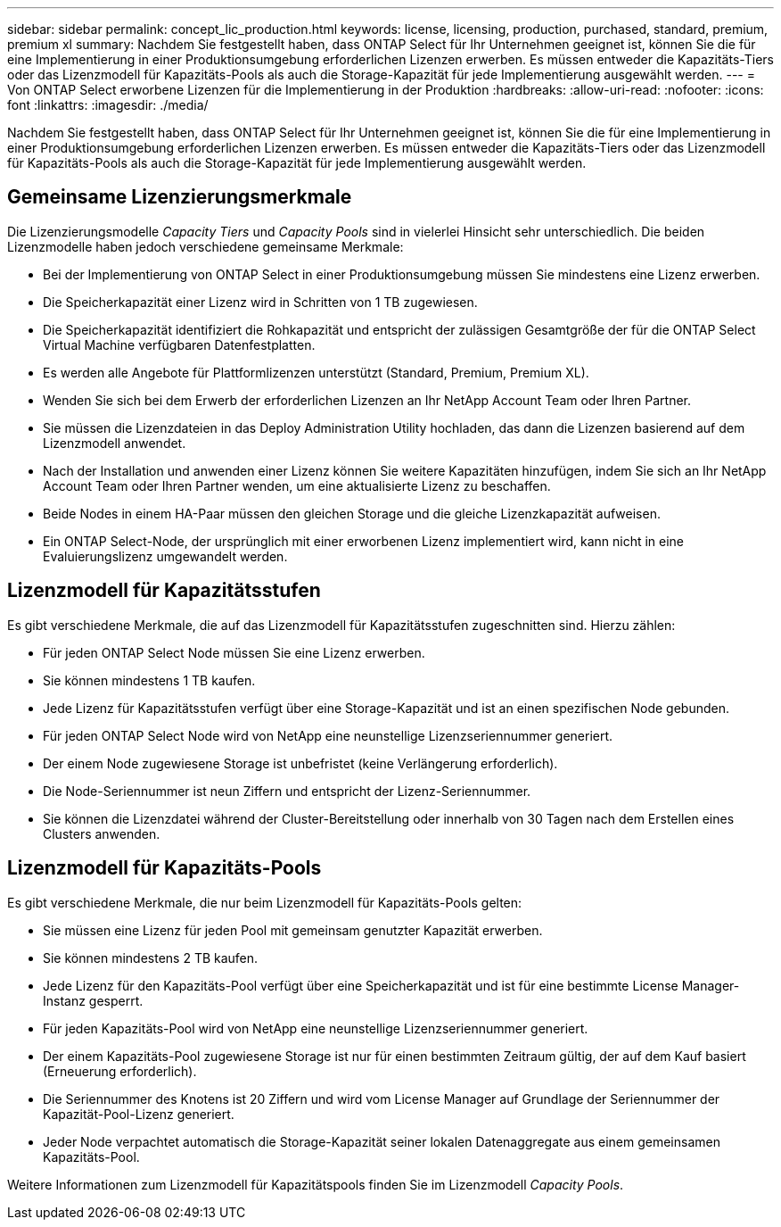 ---
sidebar: sidebar 
permalink: concept_lic_production.html 
keywords: license, licensing, production, purchased, standard, premium, premium xl 
summary: Nachdem Sie festgestellt haben, dass ONTAP Select für Ihr Unternehmen geeignet ist, können Sie die für eine Implementierung in einer Produktionsumgebung erforderlichen Lizenzen erwerben. Es müssen entweder die Kapazitäts-Tiers oder das Lizenzmodell für Kapazitäts-Pools als auch die Storage-Kapazität für jede Implementierung ausgewählt werden. 
---
= Von ONTAP Select erworbene Lizenzen für die Implementierung in der Produktion
:hardbreaks:
:allow-uri-read: 
:nofooter: 
:icons: font
:linkattrs: 
:imagesdir: ./media/


[role="lead"]
Nachdem Sie festgestellt haben, dass ONTAP Select für Ihr Unternehmen geeignet ist, können Sie die für eine Implementierung in einer Produktionsumgebung erforderlichen Lizenzen erwerben. Es müssen entweder die Kapazitäts-Tiers oder das Lizenzmodell für Kapazitäts-Pools als auch die Storage-Kapazität für jede Implementierung ausgewählt werden.



== Gemeinsame Lizenzierungsmerkmale

Die Lizenzierungsmodelle _Capacity Tiers_ und _Capacity Pools_ sind in vielerlei Hinsicht sehr unterschiedlich. Die beiden Lizenzmodelle haben jedoch verschiedene gemeinsame Merkmale:

* Bei der Implementierung von ONTAP Select in einer Produktionsumgebung müssen Sie mindestens eine Lizenz erwerben.
* Die Speicherkapazität einer Lizenz wird in Schritten von 1 TB zugewiesen.
* Die Speicherkapazität identifiziert die Rohkapazität und entspricht der zulässigen Gesamtgröße der für die ONTAP Select Virtual Machine verfügbaren Datenfestplatten.
* Es werden alle Angebote für Plattformlizenzen unterstützt (Standard, Premium, Premium XL).
* Wenden Sie sich bei dem Erwerb der erforderlichen Lizenzen an Ihr NetApp Account Team oder Ihren Partner.
* Sie müssen die Lizenzdateien in das Deploy Administration Utility hochladen, das dann die Lizenzen basierend auf dem Lizenzmodell anwendet.
* Nach der Installation und anwenden einer Lizenz können Sie weitere Kapazitäten hinzufügen, indem Sie sich an Ihr NetApp Account Team oder Ihren Partner wenden, um eine aktualisierte Lizenz zu beschaffen.
* Beide Nodes in einem HA-Paar müssen den gleichen Storage und die gleiche Lizenzkapazität aufweisen.
* Ein ONTAP Select-Node, der ursprünglich mit einer erworbenen Lizenz implementiert wird, kann nicht in eine Evaluierungslizenz umgewandelt werden.




== Lizenzmodell für Kapazitätsstufen

Es gibt verschiedene Merkmale, die auf das Lizenzmodell für Kapazitätsstufen zugeschnitten sind. Hierzu zählen:

* Für jeden ONTAP Select Node müssen Sie eine Lizenz erwerben.
* Sie können mindestens 1 TB kaufen.
* Jede Lizenz für Kapazitätsstufen verfügt über eine Storage-Kapazität und ist an einen spezifischen Node gebunden.
* Für jeden ONTAP Select Node wird von NetApp eine neunstellige Lizenzseriennummer generiert.
* Der einem Node zugewiesene Storage ist unbefristet (keine Verlängerung erforderlich).
* Die Node-Seriennummer ist neun Ziffern und entspricht der Lizenz-Seriennummer.
* Sie können die Lizenzdatei während der Cluster-Bereitstellung oder innerhalb von 30 Tagen nach dem Erstellen eines Clusters anwenden.




== Lizenzmodell für Kapazitäts-Pools

Es gibt verschiedene Merkmale, die nur beim Lizenzmodell für Kapazitäts-Pools gelten:

* Sie müssen eine Lizenz für jeden Pool mit gemeinsam genutzter Kapazität erwerben.
* Sie können mindestens 2 TB kaufen.
* Jede Lizenz für den Kapazitäts-Pool verfügt über eine Speicherkapazität und ist für eine bestimmte License Manager-Instanz gesperrt.
* Für jeden Kapazitäts-Pool wird von NetApp eine neunstellige Lizenzseriennummer generiert.
* Der einem Kapazitäts-Pool zugewiesene Storage ist nur für einen bestimmten Zeitraum gültig, der auf dem Kauf basiert (Erneuerung erforderlich).
* Die Seriennummer des Knotens ist 20 Ziffern und wird vom License Manager auf Grundlage der Seriennummer der Kapazität-Pool-Lizenz generiert.
* Jeder Node verpachtet automatisch die Storage-Kapazität seiner lokalen Datenaggregate aus einem gemeinsamen Kapazitäts-Pool.


Weitere Informationen zum Lizenzmodell für Kapazitätspools finden Sie im Lizenzmodell _Capacity Pools_.
